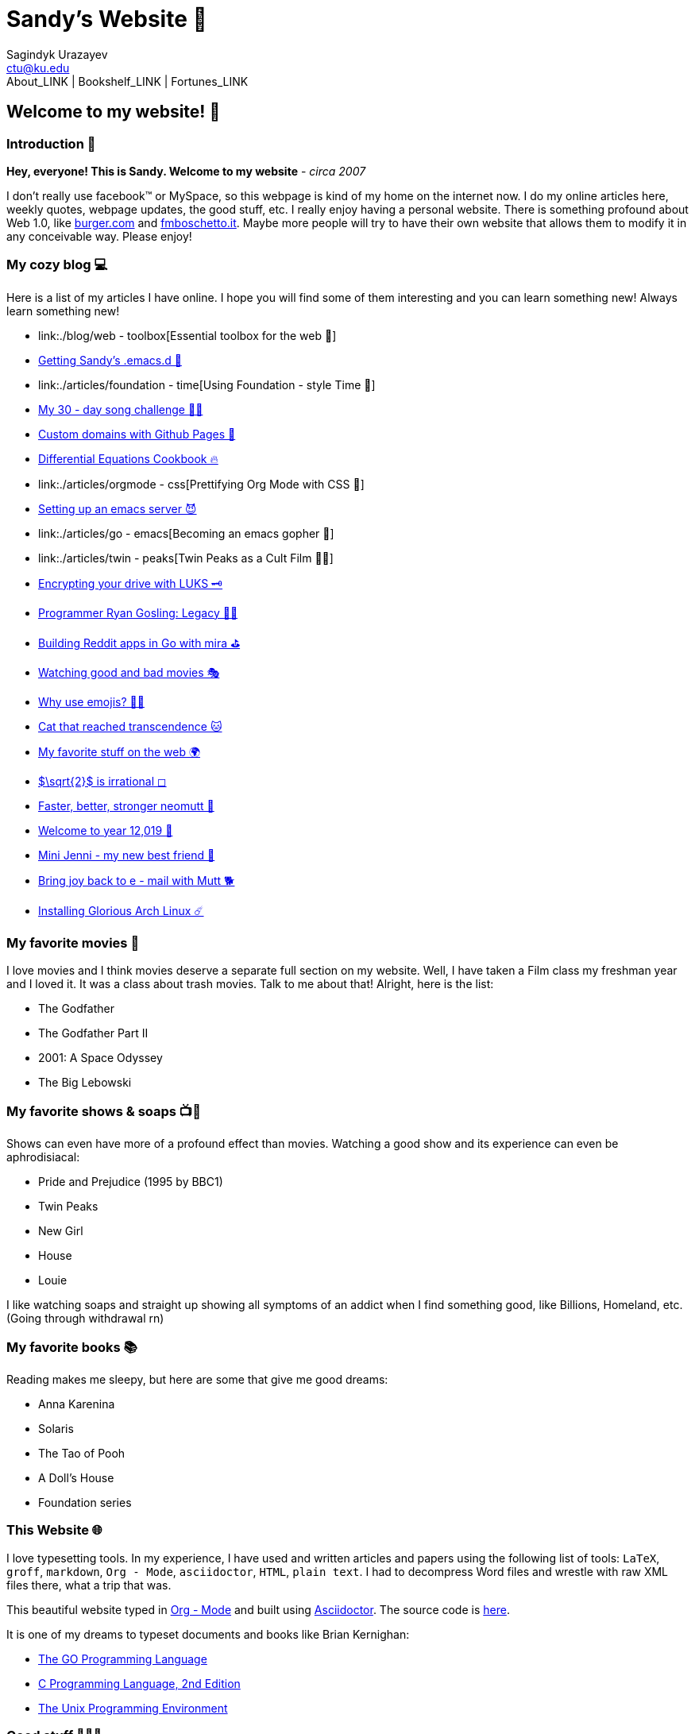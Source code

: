 = Sandy's Website 🚀
Sagindyk Urazayev <ctu@ku.edu>
About_LINK | Bookshelf_LINK | Fortunes_LINK 

== Welcome to my website! 🌷

=== Introduction 🛀

*Hey, everyone! This is Sandy. Welcome to my website*  -  _circa 2007_

I don't really use facebook™ or MySpace, so this webpage is kind of my
home on the internet now. I do my online articles here, weekly quotes,
webpage updates, the good stuff, etc. I really enjoy having a personal
website. There is something profound about Web 1.0, like
http://burger.com[burger.com] and http://fmboschetto.it[fmboschetto.it].
Maybe more people will try to have their own website that allows them to
modify it in any conceivable way. Please enjoy!

=== My cozy blog 💻

Here is a list of my articles I have online. I hope you will find some
of them interesting and you can learn something new! Always learn
something new!

* link:./blog/web - toolbox[Essential toolbox for the web 🧰]
* link:./blog/emacs.sh[Getting Sandy's .emacs.d 🤺]
* link:./articles/foundation - time[Using Foundation - style Time 💫]
* link:./articles/song_challenge[My 30 - day song challenge 🎵🤘]
* link:./articles/githubio[Custom domains with Github Pages 🦉]
* link:./articles/diffeq[Differential Equations Cookbook 🔥]
* link:./articles/orgmode - css[Prettifying Org Mode with CSS 💅]
* link:./articles/emacsd[Setting up an emacs server 😈]
* link:./articles/go - emacs[Becoming an emacs gopher 🐗]
* link:./articles/twin - peaks[Twin Peaks as a Cult Film 🌲🌲]
* link:./articles/encrypting_usb[Encrypting your drive with LUKS 🗝]
* link:./articles/ryan_codes[Programmer Ryan Gosling: Legacy 👨‍💻]
* link:./articles/mira_reddit[Building Reddit apps in Go with mira ⛳]
* link:./articles/good_bad_movies[Watching good and bad movies 🎭]
* link:./articles/why_use_emojis[Why use emojis? 🎷🕺]
* link:./articles/quick_dirty_js/exercise3[Cat that reached
transcendence 🐱]
* link:./articles/best_web[My favorite stuff on the web 🌍]
* link:./articles/sqrt2irrational[$\sqrt{2}$ is irrational
◻]
* link:./articles/better_mutt/[Faster, better, stronger neomutt 🐩]
* link:./articles/year_12019/[Welcome to year 12,019 📅]
* link:./articles/mini_jenni/[Mini Jenni  -  my new best friend 🏮]
* link:./articles/using_mutt/[Bring joy back to e - mail with Mutt 🐕]
* link:./articles/installing_arch/[Installing Glorious Arch Linux ☄️]

=== My favorite movies 🎥

I love movies and I think movies deserve a separate full section on my
website. Well, I have taken a Film class my freshman year and I loved
it. It was a class about trash movies. Talk to me about that! Alright,
here is the list:

* The Godfather
* The Godfather Part II
* 2001: A Space Odyssey
* The Big Lebowski

=== My favorite shows & soaps 📺🧼

Shows can even have more of a profound effect than movies. Watching a
good show and its experience can even be aphrodisiacal:

* Pride and Prejudice (1995 by BBC1)
* Twin Peaks
* New Girl
* House
* Louie

I like watching soaps and straight up showing all symptoms of an addict
when I find something good, like Billions, Homeland, etc. (Going through
withdrawal rn)

=== My favorite books 📚

Reading makes me sleepy, but here are some that give me good dreams:

* Anna Karenina
* Solaris
* The Tao of Pooh
* A Doll's House
* Foundation series

=== This Website 🌐

I love typesetting tools. In my experience, I have used and written
articles and papers using the following list of tools: `LaTeX`, `groff`,
`markdown`, `Org - Mode`, `asciidoctor`, `HTML`, `plain text`. I had to
decompress Word files and wrestle with raw XML files there, what a trip
that was.

This beautiful website typed in https://orgmode.org/[Org - Mode] and built
using http://asciidoctor.org[Asciidoctor]. The source code is
https://github.com/thecsw/thecsw.github.io[here].

It is one of my dreams to typeset documents and books like Brian
Kernighan:

* https://www.gopl.io/[The GO Programming Language]
* https://en.wikipedia.org/wiki/The_C_Programming_Language[C Programming
Language, 2nd Edition]
* https://en.wikipedia.org/wiki/The_Unix_Programming_Environment[The
Unix Programming Environment]

=== Good stuff 💃💃💃

I wish to share this
https://en.wikipedia.org/wiki/Por_una_Cabeza[beautiful song] with you

PLAY_SONG porunacabeza.mp3
